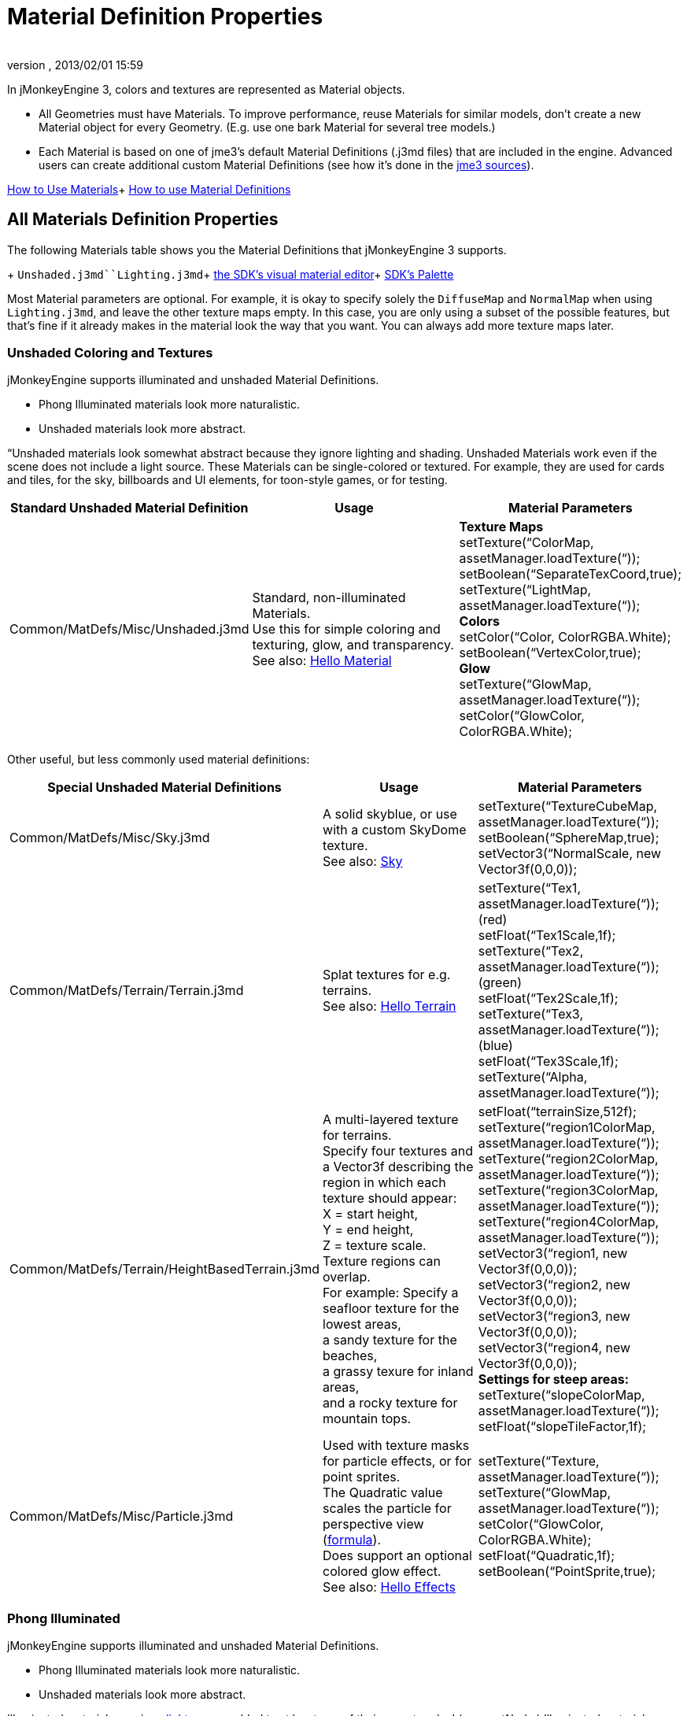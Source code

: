 = Material Definition Properties
:author: 
:revnumber: 
:revdate: 2013/02/01 15:59
:keywords: material, texture, MatDefs, light, culling, RenderStates, documentation
:relfileprefix: ../../
:imagesdir: ../..
ifdef::env-github,env-browser[:outfilesuffix: .adoc]


In jMonkeyEngine 3, colors and textures are represented as Material objects.


*  All Geometries must have Materials. To improve performance, reuse Materials for similar models, don't create a new Material object for every Geometry. (E.g. use one bark Material for several tree models.) 
*  Each Material is based on one of jme3's default Material Definitions (.j3md files) that are included in the engine. Advanced users can create additional custom Material Definitions (see how it's done in the <<jme3/build_from_sources#,jme3 sources>>).

<<jme3/intermediate/how_to_use_materials#,How to Use Materials>>+
<<jme3/advanced/material_definitions#,How to use Material Definitions>>



== All Materials Definition Properties

The following Materials table shows you the Material Definitions that jMonkeyEngine 3 supports. 


+
`Unshaded.j3md``Lighting.j3md`+
<<sdk/material_editing#,the SDK's visual material editor>>+
<<sdk/code_editor#,SDK's Palette>>


Most Material parameters are optional. For example, it is okay to specify solely the `DiffuseMap` and `NormalMap` when using `Lighting.j3md`, and leave the other texture maps empty. In this case, you are only using a subset of the possible features, but that's fine if it already makes in the material look the way that you want. You can always add more texture maps later.



=== Unshaded Coloring and Textures

jMonkeyEngine supports illuminated and unshaded Material Definitions.


*  Phong Illuminated materials look more naturalistic.
*  Unshaded materials look more abstract. 

“Unshaded materials look somewhat abstract because they ignore lighting and shading. Unshaded Materials work even if the scene does not include a light source. These Materials can be single-colored or textured. For example, they are used for cards and tiles, for the sky, billboards and UI elements, for toon-style games, or for testing. 

[cols="3", options="header"]
|===

a| Standard Unshaded Material Definition 
a| Usage 
<a| Material Parameters  

a| Common/MatDefs/Misc/Unshaded.j3md 
a| Standard, non-illuminated Materials. +
Use this for simple coloring and texturing, glow, and transparency. +
See also: <<jme3/beginner/hello_material#,Hello Material>> 
a| *Texture Maps* +
setTexture(“ColorMap, assetManager.loadTexture(“)); +
 setBoolean(“SeparateTexCoord,true);  +
setTexture(“LightMap, assetManager.loadTexture(“)); +
*Colors* +
setColor(“Color, ColorRGBA.White); +
setBoolean(“VertexColor,true); +
*Glow* +
setTexture(“GlowMap, assetManager.loadTexture(“)); +
setColor(“GlowColor, ColorRGBA.White); 

|===

Other useful, but less commonly used material definitions:

[cols="3", options="header"]
|===

a| Special Unshaded Material Definitions 
a| Usage 
<a| Material Parameters  

<a| Common/MatDefs/Misc/Sky.j3md            
a| A solid skyblue, or use with a custom SkyDome texture. +
See also: <<jme3/advanced/sky#,Sky>> 
a| setTexture(“TextureCubeMap, assetManager.loadTexture(“)); +
 setBoolean(“SphereMap,true); +
setVector3(“NormalScale, new Vector3f(0,0,0)); 

a| Common/MatDefs/Terrain/Terrain.j3md 
a| Splat textures for e.g. terrains. +
See also: <<jme3/beginner/hello_terrain#,Hello Terrain>> 
a| setTexture(“Tex1, assetManager.loadTexture(“)); (red) +
 setFloat(“Tex1Scale,1f); +
 setTexture(“Tex2, assetManager.loadTexture(“)); (green) +
 setFloat(“Tex2Scale,1f); +
setTexture(“Tex3, assetManager.loadTexture(“)); (blue)  +
 setFloat(“Tex3Scale,1f); +
setTexture(“Alpha, assetManager.loadTexture(“)); 

a|Common/MatDefs/Terrain/HeightBasedTerrain.j3md
a|A multi-layered texture for terrains. +
Specify four textures and a Vector3f describing the region in which each texture should appear: +
X = start height, +
Y = end height, +
Z = texture scale. +
Texture regions can overlap. +
For example: Specify a seafloor texture for the lowest areas, +
a sandy texture for the beaches, +
a grassy texure for inland areas, +
and a rocky texture for mountain tops.
a| setFloat(“terrainSize,512f); +
setTexture(“region1ColorMap, assetManager.loadTexture(“)); +
setTexture(“region2ColorMap, assetManager.loadTexture(“)); +
setTexture(“region3ColorMap, assetManager.loadTexture(“)); +
setTexture(“region4ColorMap, assetManager.loadTexture(“)); +
setVector3(“region1, new Vector3f(0,0,0)); +
 setVector3(“region2, new Vector3f(0,0,0)); +
 setVector3(“region3, new Vector3f(0,0,0)); +
 setVector3(“region4, new Vector3f(0,0,0)); +
*Settings for steep areas:* +
setTexture(“slopeColorMap, assetManager.loadTexture(“)); +
 setFloat(“slopeTileFactor,1f);

<a| Common/MatDefs/Misc/Particle.j3md       
a| Used with texture masks for particle effects, or for point sprites. +
The Quadratic value scales the particle for perspective view (link:http://code.google.com/p/jmonkeyengine/source/browse/trunk/engine/src/core/com/jme3/effect/ParticleEmitter.java[formula]). +
Does support an optional colored glow effect. +
See also: <<jme3/beginner/hello_effects#,Hello Effects>> 
a| setTexture(“Texture, assetManager.loadTexture(“)); +
setTexture(“GlowMap, assetManager.loadTexture(“)); +
setColor(“GlowColor, ColorRGBA.White); +
 setFloat(“Quadratic,1f); +
 setBoolean(“PointSprite,true); 

|===


=== Phong Illuminated

jMonkeyEngine supports illuminated and unshaded Material Definitions.


*  Phong Illuminated materials look more naturalistic.
*  Unshaded materials look more abstract.

Illuminated materials require a <<jme3/advanced/light_and_shadow#,light source>> added to at least one of their parent nodes! (e.g. rootNode.) Illuminated materials are darker on the sides facing away from light sources. They use Phong illumination model (default), or the Ward isotropic gaussian specular shader (WardIso) which looks more like plastic. They do not cast <<jme3/advanced/light_and_shadow#,drop shadows>> unless you use a FilterPostProcessor. 

[cols="3", options="header"]
|===

a|Standard Illuminated Material Definition 
a| Usage 
a| Material Parameters 

<a| Common/MatDefs/Light/Lighting.j3md      
a| Commonly used Material with Phong illumination. +
Use this material together with DiffuseMap, SpecularMap, BumpMap (NormalMaps, ParalaxMap) textures. +
Supports shininess, transparency, and plain material colors (Diffuse, Ambient, Specular colors). +
See also: <<jme3/beginner/hello_material#,Hello Material>> 
<a| *Texture Maps* +
setTexture(“DiffuseMap, assetManager.loadTexture(“)); +
setBoolean(“UseAlpha,true);footnote:[UseAlpha specifies whether DiffuseMap uses the alpha channel]  +
setTexture(“NormalMap, assetManager.loadTexture(“)); +
setBoolean(“LATC,true); footnote:[LATC Specifies whether NormalMap is BC5/ATI2n/LATC/3Dc-compressed]  +
setTexture(“SpecularMap, assetManager.loadTexture(“)); +
 setFloat(“Shininess,64f); +
setTexture(“ParallaxMap, assetManager.loadTexture(“)); +
setTexture(“AlphaMap, assetManager.loadTexture(“)); +
 setFloat(“AlphaDiscardThreshold,1f); +
setTexture(“ColorRamp, assetManager.loadTexture(“)); +
*Glow* +
setTexture(“GlowMap, assetManager.loadTexture(“)); +
setColor(“GlowColor, ColorRGBA.White); +
*Performance and quality* +
setBoolean(“VertexLighting,true); +
  setBoolean(“UseVertexColor,true); +
 setBoolean(“LowQuality,true); +
 setBoolean(“HighQuality,true); +
*Material Colors* +
 setBoolean(“UseMaterialColors,true); +
setColor(“Diffuse, ColorRGBA.White); +
 setColor(“Ambient, ColorRGBA.White); +
setColor(“Specular, ColorRGBA.White); +
*Tangent shading:* +
 setBoolean(“VTangent,true); +
 setBoolean(“Minnaert,true);footnote:[Minnaert is a shader type.] +
setBoolean(“WardIso,true);footnote:[WardIso is a shader type.]  

|===
[cols="3", options="header"]
|===

a|Special Illuminated Material Definitions 
a| Usage 
a| Material Parameters 

a|Common/MatDefs/Terrain/TerrainLighting.j3md
a|Same kind of multi-layered splat texture as Terrain.j3md, but with illumination and shading. +
Typically used for terrains, but works on any mesh. +
For every 3 splat textures, you need one alpha map. +
You can use a total of 11 texture maps in the terrain's splat texture: +
Note that diffuse and normal maps all count against that. +
For example, you can use a maximum of 9 diffuse textures, two of which can have normal maps; +
or, five textures with both diffuse and normal maps.
a|*Texture Splat Maps* +
 setTexture(“DiffuseMap, assetManager.loadTexture(“)); +
 setFloat(“DiffuseMap_0_scale,1f); +
setTexture(“NormalMap, assetManager.loadTexture(“)); +
setTexture(“DiffuseMap_1, assetManager.loadTexture(“)); +
 setFloat(“DiffuseMap_1_scale,1f); +
setTexture(“NormalMap_1, assetManager.loadTexture(“)); +
setTexture(“DiffuseMap_2, assetManager.loadTexture(“)); +
 setFloat(“DiffuseMap_2_scale,1f); +
setTexture(“NormalMap_2, assetManager.loadTexture(“)); +
setTexture(“DiffuseMap_3, assetManager.loadTexture(“)); +
 setFloat(“DiffuseMap_3_scale,1f); +
setTexture(“NormalMap_3, assetManager.loadTexture(“)); +
etc, up to 11. +
*Alpha Maps* +
setTexture(“AlphaMap, assetManager.loadTexture(“)); +
setTexture(“AlphaMap_1, assetManager.loadTexture(“)); +
setTexture(“AlphaMap_2, assetManager.loadTexture(“)); +
*Glowing* +
setTexture(“GlowMap, assetManager.loadTexture(“)); +
setColor(“GlowColor, ColorRGBA.White); +
*Miscellaneous* +
setColor(“Diffuse, ColorRGBA.White); +
setColor(“Ambient, ColorRGBA.White); +
setFloat(“Shininess,64f); +
setColor(“Specular, ColorRGBA.White); +
setTexture(“SpecularMap, assetManager.loadTexture(“)); +
setBoolean(“WardIso,true); +
 setBoolean(“useTriPlanarMapping,true); +
 setBoolean(“isTerrainGrid,true); 

<a| Common/MatDefs/Light/Reflection.j3md    
a| Reflective glass material with environment map (CubeMap/SphereMap). See also: link:http://code.google.com/p/jmonkeyengine/source/browse/trunk/engine/src/test/jme3test/texture/TestCubeMap.java[TestCubeMap.java] 
a| setTexture(“Texture, assetManager.loadTexture(“)); +
 setBoolean(“SphereMap,true); 

|===


=== Other: Test and Debug
[cols="2", options="header"]
|===

<a| Material Definition                     
a| Usage 

<a| Common/MatDefs/Misc/ShowNormals.j3md    
a| A color gradient calculated from the model's surface normals. You can use this built-in material to debug the generation of normals in meshes, to preview models that have no material and no lights, or as fall-back default material. This built-in material has no parameters. 

|===


== RenderStates


=== Transparency
[cols="3", options="header"]
|===

a|Material Option
a|Description
a|Example

a|getAdditionalRenderState().setBlendMode(BlendMode.Off);
a|This is the default, no transparency.
a|Use for all opaque objects like walls, floors, people…

a|getAdditionalRenderState().setBlendMode(BlendMode.Alpha);
a|Interpolates the background pixel with the current pixel by using the current pixel's alpha.
a|Use this for normal every-day translucency: Frosted window panes, ice, glass, alpha-blended vegetation textures… 

a|getAdditionalRenderState().setDepthWrite(false);
a|Disables writing of the pixel's depth value to the depth buffer.
a|Use this on Materials if you have several transparent/translucent objects obscuring one another, but you want to see through both.

a|getAdditionalRenderState().setAlphaFallOff(0.5f); +
getAdditionalRenderState().setAlphaTest(true)
a|Enables Alpha Testing with a “AlphaDiscardThreshold in the AlphaMap.
a|Activate Alpha Testing for (partially) *transparent* objects such as foliage, hair, etc. +
Deactivate Alpha Testing for gradually *translucent* objects, such as colored glass, smoked glass, ghosts.

a|getAdditionalRenderState().setBlendMode(BlendMode.Additive);
a|Additive alpha blending adds colors in a commutative way, i.e. the result does not depend on the order of transparent layers, since it adds the scene's background pixel color to the current pixel color. This is useful if you have lots of transparent textures overlapping and don't care about the order. +
*Note:* Viewed in front of a white background, Additive textures become fully transparent! 
a| This is the default for Particle.j3md-based textures that have a black color background. 

a|getAdditionalRenderState().setBlendMode(BlendMode.AlphaAdditive);
a|Same as “Additive, except first it multiplies the current pixel color by the pixel alpha.
a|This can be used for particle effects that have alpha as background. 

a|getAdditionalRenderState().setBlendMode(BlendMode.Color);
a|Blends by color.
a|Generally useless.

a|getAdditionalRenderState().setBlendMode(BlendMode.Modulate);
a|Multiplies the background pixel by the current pixel.
a|?

a|getAdditionalRenderState().setBlendMode(BlendMode.ModulateX2);
a|Same as “Modulate, except the result is doubled.
a|?

a|getAdditionalRenderState().setBlendMode(BlendMode.PremultAlpha);
a|Pre-multiplied alpha blending. E.g. if the color of the object has already been multiplied by its alpha, this is used instead of “Alpha blend mode.
a|For use with Premult Alpha textures.

|===

If the DiffuseMap has an alpha channel, use:


[source,java]

----
mat.setBoolean("UseAlpha",true);
----

Later, put the Geometry (not the Material!) in the appropriate render queue


*  
[source,java]

----
geo.setQueueBucket(Bucket.Translucent);
----

*  
[source,java]

----
geo.setQueueBucket(Bucket.Transparent);
----



=== Culling
[cols="3", options="header"]
|===

a|Material Option
a|Usage
a|Example

a|getAdditionalRenderState().setFaceCullMode(FaceCullMode.Back); 
a|Activates back-face culling. Mesh faces that are facing away from the camera are not rendered, which saves time. *Backface culling is activated by default as a major optimization.* 
a|The invisible backsides and insides of models are not calculated. 

a|getAdditionalRenderState().setFaceCullMode(FaceCullMode.Off); 
a|No meshes are culled. Both mesh faces are rendered, even if they face away from the camera. Slow.
a|Sometimes used to debug custom meshes if you messed up some of the polygon sides, or for special shadow effects.

a|getAdditionalRenderState().setFaceCullMode(FaceCullMode.Front); 
a|Activates front-face culling. Mesh faces facing the camera are not rendered.
a|No example – Typically not used because you wouldn't see anything meaningful.

a|getAdditionalRenderState().setFaceCullMode(FaceCullMode.FrontAndBack)
a|Culls both backfaces and frontfaces.
a|Use this as an efficient way to make an object temporarily invisible, while keeping all its other in-game properties (such as node attachment, collision shapes, interactions, etc) active.

|===


=== Miscellaneous
[cols="3", options="header"]
|===

a|getAdditionalRenderState().setColorWrite(false);
a|Disable writing the color of pixels.
a|Use this together with setDepthWrite(true) to write pixels only to the depth buffer, for example. 

a|getAdditionalRenderState().setPointSprite(true);
a|Enables point-sprite mode, e.g. meshes with “Mode.Points will be rendered as textured sprites. Note that gl_PointCoord must be set in the shader.
a|Point sprites are used internally for hardware accelerated particle effects.

a|getAdditionalRenderState().setPolyOffset();
a|Enable polygon offset.
a|Use this when you have meshes that have triangles really close to each over (e.g. link:http://en.wikipedia.org/wiki/Coplanarity[Coplanar]), it will shift the depth values to prevent link:http://en.wikipedia.org/wiki/Z-fighting[Z-fighting].

|===

*Related Links*


*  <<jme3/advanced/material_specification#,Developer specification of the jME3 material system (.j3md,.j3m)>>
